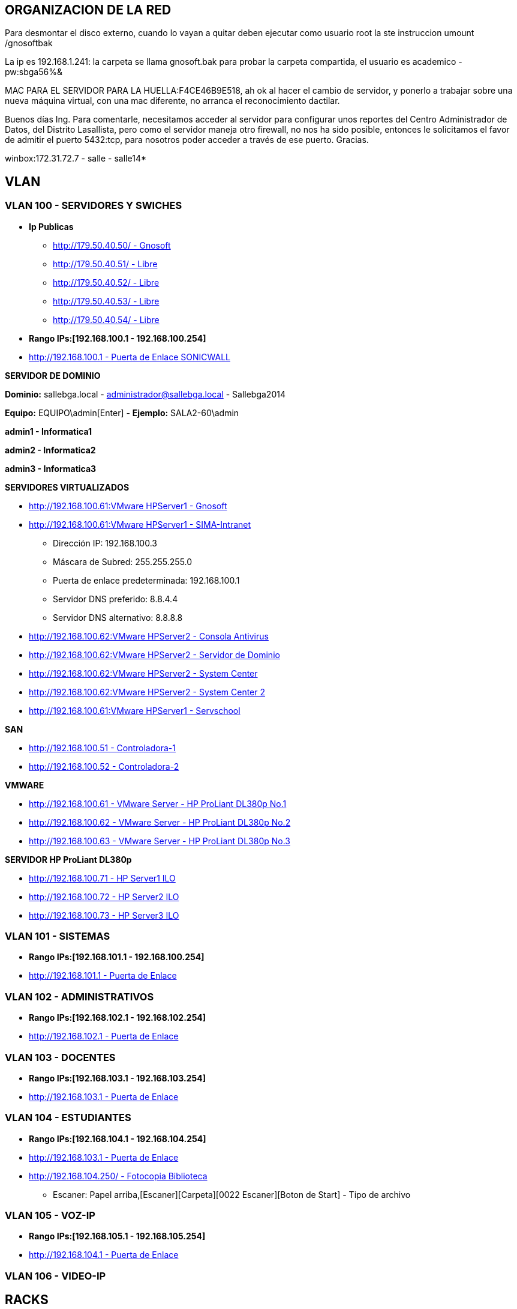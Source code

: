 [[items-racks]]

////
a=&#225; e=&#233; i=&#237; o=&#243; u=&#250;

A=&#193; E=&#201; I=&#205; O=&#211; U=&#218;

n=&#241; N=&#209;
////

== ORGANIZACION DE LA RED

Para desmontar el disco externo, cuando lo vayan a quitar deben ejecutar como usuario root la ste instruccion umount /gnosoftbak

La ip es 192.168.1.241: la carpeta se llama gnosoft.bak para probar la carpeta compartida, el usuario es academico - pw:sbga56%&

MAC PARA EL SERVIDOR PARA LA HUELLA:F4CE46B9E518, ah ok al hacer el cambio de servidor, y ponerlo a trabajar sobre una nueva m&#225;quina virtual,
con una mac diferente, no arranca el reconocimiento dactilar.

Buenos d&#237;as Ing. Para comentarle, necesitamos acceder al servidor para configurar unos reportes del Centro Administrador de Datos, del
Distrito Lasallista, pero como el servidor maneja otro firewall, no nos ha sido posible, entonces le solicitamos el favor de admitir el puerto
5432:tcp, para nosotros poder acceder a trav&#233;s de ese puerto. Gracias.

winbox:172.31.72.7 - salle - salle14*

== VLAN

=== VLAN 100 - SERVIDORES Y SWICHES

* *Ip Publicas*

** http://179.50.40.50/[http://179.50.40.50/ - Gnosoft]

** http://179.50.40.51/[http://179.50.40.51/ - Libre]

** http://179.50.40.52/[http://179.50.40.52/ - Libre]

** http://179.50.40.53/[http://179.50.40.53/ - Libre]

** http://179.50.40.54/[http://179.50.40.54/ - Libre]


* *Rango IPs:[192.168.100.1 - 192.168.100.254]*

* http://192.168.100.1/[http://192.168.100.1 - Puerta de Enlace SONICWALL]


*SERVIDOR DE DOMINIO*

*Dominio:* sallebga.local - administrador@sallebga.local - Sallebga2014

*Equipo:* EQUIPO\admin[Enter]  - *Ejemplo:* SALA2-60\admin

*admin1 - Informatica1*

*admin2 - Informatica2*

*admin3 - Informatica3*


*SERVIDORES VIRTUALIZADOS*

** http://192.168.100.2/[http://192.168.100.61:VMware HPServer1 - Gnosoft]

** http://192.168.100.3/[http://192.168.100.61:VMware HPServer1 - SIMA-Intranet]

*** Direcci&#243;n IP: 192.168.100.3

*** M&#225;scara de Subred: 255.255.255.0

*** Puerta de enlace predeterminada: 192.168.100.1

*** Servidor DNS preferido: 8.8.4.4

*** Servidor DNS alternativo: 8.8.8.8

** http://192.168.100.4/[http://192.168.100.62:VMware HPServer2 - Consola Antivirus]

** http://192.168.100.5/[http://192.168.100.62:VMware HPServer2 - Servidor de Dominio]

** http://192.168.100.6/[http://192.168.100.62:VMware HPServer2 - System Center]

** http://192.168.100.7/[http://192.168.100.62:VMware HPServer2 - System Center 2]


** http://192.168.100.250/[http://192.168.100.61:VMware HPServer1 - Servschool]

*SAN*

** http://192.168.100.51/[http://192.168.100.51 - Controladora-1]

** http://192.168.100.52/[http://192.168.100.52 - Controladora-2]

*VMWARE*

** http://192.168.100.61/[http://192.168.100.61 - VMware Server - HP ProLiant DL380p No.1]

** http://192.168.100.62/[http://192.168.100.62 - VMware Server - HP ProLiant DL380p No.2]

** http://192.168.100.63/[http://192.168.100.63 - VMware Server - HP ProLiant DL380p No.3]

*SERVIDOR HP ProLiant DL380p*

** http://192.168.100.71/[http://192.168.100.71 - HP Server1 ILO]

** http://192.168.100.72/[http://192.168.100.72 - HP Server2 ILO]

** http://192.168.100.73/[http://192.168.100.73 - HP Server3 ILO]


=== VLAN 101 - SISTEMAS

* *Rango IPs:[192.168.101.1 - 192.168.100.254]*

* http://192.168.101.1/[http://192.168.101.1 - Puerta de Enlace]


=== VLAN 102 - ADMINISTRATIVOS

* *Rango IPs:[192.168.102.1 - 192.168.102.254]*

* http://192.168.102.1/[http://192.168.102.1 - Puerta de Enlace]


=== VLAN 103 - DOCENTES

* *Rango IPs:[192.168.103.1 - 192.168.103.254]*

* http://192.168.103.1/[http://192.168.103.1 - Puerta de Enlace]


=== VLAN 104 - ESTUDIANTES

* *Rango IPs:[192.168.104.1 - 192.168.104.254]*

* http://192.168.104.1/[http://192.168.103.1 - Puerta de Enlace]

* http://192.168.104.250/[http://192.168.104.250/ - Fotocopia Biblioteca]

** Escaner: Papel arriba,[Escaner][Carpeta][0022 Escaner][Boton de Start] - Tipo de archivo


=== VLAN 105 - VOZ-IP

* *Rango IPs:[192.168.105.1 - 192.168.105.254]*

* http://192.168.105.1/[http://192.168.104.1 - Puerta de Enlace]

=== VLAN 106 - VIDEO-IP


== RACKS

=== RACK No.1: CENTRO DE DATOS EDIFICIO NUEVO

.http://192.168.100.110/[SWICHE HP A5500-48G]
[options="header"]
|==============================================
|PUERTOS  |UBICACION     |VLAN                |
|R1-SW1-01|MESA No.00    |ESTUDIANTES         |
|R1-SW1-02|MESA No.01    |ESTUDIANTES         |
|R1-SW1-03|MESA No.02    |ESTUDIANTES         |
|R1-SW1-04|MESA No.03    |ESTUDIANTES         |
|R1-SW1-05|MESA No.04    |ESTUDIANTES         |
|R1-SW1-06|MESA No.05    |ESTUDIANTES         |
|R1-SW1-07|MESA No.06    |ESTUDIANTES         |
|R1-SW1-08|MESA No.07    |ESTUDIANTES         |
|R1-SW1-09|MESA No.08    |ESTUDIANTES         |
|R1-SW1-10|MESA No.09    |ESTUDIANTES         |
|R1-SW1-11|MESA No.10    |ESTUDIANTES         |
|R1-SW1-12|FOTOCOPIA     |ESTUDIANTES         |
|R1-SW1-13|BIBLIOTECA    |ESTUDIANTES         |
|R1-SW1-14|AUX-PC        |ESTUDIANTES         |
|R1-SW1-15|AP            |ESTUDIANTES         |
|R1-SW1-16|              |ESTUDIANTES         |
|R1-SW1-17|SALA No.3     |TRUNK               |
|R1-SW1-18|SALA No.2     |TRUNK               |
|R1-SW1-19|R1PP1-22      |SISTEMAS            |
|R1-SW1-20|              |SISTEMAS            |
|R1-SW1-21|              |SISTEMAS            |
|R1-SW1-22|              |SISTEMAS            |
|R1-SW1-23|X0-SONICW-LAN |TRUNK               |
|R1-SW1-24|X1-MICROT-WAN |NO VLAN             |
|R1-SW1-25|X2-SONICW-WAFI|TRUNK               |
|R1-SW1-26|DVR-VIDEO     |VIDEO-IP            |
|R1-SW1-27|DVR-VIDEO     |VIDEO-IP            |
|R1-SW1-28|              |ADMINISTRATIVOS     |VOZ-IP?
|R1-SW1-29|              |ADMINISTRATIVOS     |VOZ-IP?
|R1-SW1-30|HP-SRV1-RED1  |TRUNK               |GNOSOFT,SIMA
|R1-SW1-31|HP-SRV1-RED2  |SERVIDORES          |
|R1-SW1-32|HP-SRV1-ILO   |SERVIDORES          |
|R1-SW1-33|HP-SRV2-RED1  |SERVIDORES          |DIRECTORIO ACTIVO,SYSTEMEN CENTER,ETC
|R1-SW1-34|HP-SRV2-RED2  |SERVIDORES          |
|R1-SW1-35|HP-SRV2-ILO   |SERVIDORES          |
|R1-SW1-36|HP-SRV3-RED1  |SERVIDORES          |RESPALDO,MICROSOFT HYPERWI
|R1-SW1-37|HP-SRV3-RED2  |SERVIDORES          |
|R1-SW1-38|HP-SRV3-ILO   |SERVIDORES          |
|R1-SW1-39|SAN-RED2      |SERVIDORES          |IP[SAN]
|R1-SW1-40|SAN-RED1      |SERVIDORES          |
|R1-SW1-41|              |VOZ-IP              |
|R1-SW1-42|              |VOZ-IP              |
|R1-SW1-43|SISTEMAS      |VOZ-IP              |
|R1-SW1-44|R1PP1-15-AUXPC|VOZ-IP              |
|R1-SW1-45|RESERVADO F.O |                    |
|R1-SW1-46|RESERVADO F.O |                    |
|R1-SW1-47|RESERVADO F.O |                    |
|R1-SW1-48|RESERVADO F.O |                    |
|R1-SW1-49|F.O-          |                    |ADM?
|R1-SW1-50|F.O-          |                    |PREESCOLAR
|R1-SW1-51|F.O-          |                    |GE
|R1-SW1-52|F.O-          |                    |SEGUNDA COORDINACION
|==============================================

.PATCH PANEL No.1 SIEMON
[options="header"]
|==============================
|MARQUILLA     |UBICACION     |
|R1PP1-01-SW-XX|MESA No.00    |FALTAN 17 PATCH CORD
|R1PP1-02-SW-XX|MESA No.01    |
|R1PP1-03-SW-XX|MESA No.02    |
|R1PP1-04-SW-XX|MESA No.03    |
|R1PP1-05-SW-XX|MESA No.04    |
|R1PP1-06-SW-XX|MESA No.05    |
|R1PP1-07-SW-XX|MESA No.06    |
|R1PP1-08-SW-XX|MESA No.07    |
|R1PP1-09-SW-XX|MESA No.08    |
|R1PP1-10-SW-XX|MESA No.09    |
|R1PP1-11-SW-XX|MESA No.10    |
|R1PP1-12-SW-XX|FOTOCOPIA     |
|R1PP1-13-SW-XX|BIBLIOTECA    |
|R1PP1-14-SW-XX|AUX-PC        |
|R1PP1-15-SW-XX|VOZ-IP        |
|R1PP1-16-SW-XX|              |
|R1PP1-17-SW-XX|              |
|R1PP1-18-SW-XX|              |
|R1PP1-19-SW-XX|              |
|R1PP1-20-SW-XX|              |
|R1PP1-21-SW-XX|SISTEMAS-1    |
|R1PP1-22-SW-XX|SISTEMAS-2    |
|R1PP1-23-SW-47|R2PP2-24-SW-48|SALA No.2
|R1PP1-24-SW-48|R3PP2-24-SW-48|SALA No.3
|==============================


.PATCH PANEL No.2 SIEMON
[options="header"]
|============================
|MARQUILLA     |UBICACION   |
|R1PP2-01-SW-XX|            |
|R1PP2-02-SW-XX|            |
|R1PP2-03-SW-XX|            |
|R1PP2-04-SW-XX|            |
|R1PP2-05-SW-XX|            |
|R1PP2-06-SW-XX|            |
|R1PP2-07-SW-XX|            |
|R1PP2-08-SW-XX|            |
|R1PP2-09-SW-XX|            |
|R1PP2-10-SW-XX|            |
|R1PP2-11-SW-XX|            |
|R1PP2-12-SW-XX|            |
|R1PP2-13-SW-XX|            |
|R1PP2-14-SW-XX|            |
|R1PP2-15-SW-XX|            |
|R1PP2-16-SW-XX|            |
|R1PP2-17-SW-XX|            |
|R1PP2-18-SW-XX|            |
|R1PP2-19-SW-XX|            |
|R1PP2-20-SW-XX|            |
|R1PP2-21-SW-XX|            |
|R1PP2-22-SW-XX|            |
|R1PP2-23-SW-XX|            |
|R1PP2-24-SW-XX|            |
|============================

.PATCH PANEL No.3 LEVITON
[options="header"]
|============================
|MARQUILLA     |UBICACION   |
|R1PP3-01-SW-XX|            |
|R1PP3-02-SW-XX|            |
|R1PP3-03-SW-XX|            |
|R1PP3-04-SW-XX|            |
|R1PP3-05-SW-XX|            |
|R1PP3-06-SW-XX|            |
|R1PP3-07-SW-XX|            |
|R1PP3-08-SW-XX|            |
|R1PP3-09-SW-XX|            |
|R1PP3-10-SW-XX|            |
|R1PP3-11-SW-XX|            |
|R1PP3-12-SW-XX|            |
|R1PP3-13-SW-XX|            |
|R1PP3-14-SW-XX|            |
|R1PP3-15-SW-XX|            |
|R1PP3-16-SW-XX|            |
|R1PP3-17-SW-XX|            |
|R1PP3-18-SW-XX|            |
|R1PP3-19-SW-XX|            |
|R1PP3-20-SW-XX|            |
|R1PP3-21-SW-XX|            |
|R1PP3-22-SW-XX|            |
|R1PP3-23-SW-XX|            |
|R1PP3-24-SW-XX|            |
|============================

=== RACK No.2: SALA INFORMATICA No.2

.http://192.168.100.107/[SWICHE HP 2530-48G]
[options="header"]
|==============================================
|PUERTOS  |UBICACION     |VLAN                |
|R2-SW1-01|MESA No.35    |ESTUDIANTES         |DATOS
|R2-SW1-02|MESA No.36    |ESTUDIANTES         |
|R2-SW1-03|MESA No.37    |ESTUDIANTES         |
|R2-SW1-04|MESA No.38    |ESTUDIANTES         |
|R2-SW1-05|MESA No.39    |ESTUDIANTES         |
|R2-SW1-06|MESA No.40    |ESTUDIANTES         |
|R2-SW1-07|MESA No.41    |ESTUDIANTES         |
|R2-SW1-08|MESA No.42    |ESTUDIANTES         |
|R2-SW1-09|MESA No.43    |ESTUDIANTES         |
|R2-SW1-10|MESA No.44    |ESTUDIANTES         |
|R2-SW1-11|MESA No.45    |ESTUDIANTES         |
|R2-SW1-12|MESA No.46    |ESTUDIANTES         |
|R2-SW1-13|MESA No.47    |ESTUDIANTES         |
|R2-SW1-14|MESA No.48    |ESTUDIANTES         |
|R2-SW1-15|MESA No.49    |ESTUDIANTES         |
|R2-SW1-16|MESA No.50    |ESTUDIANTES         |
|R2-SW1-17|MESA No.51    |ESTUDIANTES         |
|R2-SW1-18|MESA No.52    |ESTUDIANTES         |
|R2-SW1-19|MESA No.53    |ESTUDIANTES         |
|R2-SW1-20|MESA No.54    |ESTUDIANTES         |
|R2-SW1-21|MESA No.55    |ESTUDIANTES         |
|R2-SW1-22|MESA No.56    |ESTUDIANTES         |
|R2-SW1-23|MESA No.57    |ESTUDIANTES         |
|R2-SW1-24|MESA No.58    |ESTUDIANTES         |
|R2-SW1-25|MESA No.59    |ESTUDIANTES         |
|R2-SW1-26|MESA No.60    |ESTUDIANTES         |
|R2-SW1-27|MESA No.61    |ESTUDIANTES         |
|R2-SW1-28|MESA No.62    |ESTUDIANTES         |
|R2-SW1-29|MESA No.63    |ESTUDIANTES         |
|R2-SW1-30|MESA No.64    |ESTUDIANTES         |
|R2-SW1-31|MESA No.65    |ESTUDIANTES         |
|R2-SW1-32|    LIBRE     |ESTUDIANTES         |
|R2-SW1-33|    LIBRE     |ESTUDIANTES         |
|R2-SW1-34|    LIBRE     |ESTUDIANTES         |
|R2-SW1-35|    LIBRE     |ESTUDIANTES         |
|R2-SW1-36|    LIBRE     |ESTUDIANTES         |
|R2-SW1-37|    LIBRE     |ESTUDIANTES         |
|R2-SW1-38|    LIBRE     |ADMINISTRATIVOS     |
|R2-SW1-39|    LIBRE     |ADMINISTRATIVOS     |
|R2-SW1-40|    LIBRE     |ADMINISTRATIVOS     |
|R2-SW1-41|    LIBRE     |ADMINISTRATIVOS     |
|R2-SW1-42|    LIBRE     |ADMINISTRATIVOS     |
|R2-SW1-43|    LIBRE     |ADMINISTRATIVOS     |
|R2-SW1-44|    CAMARA    |VIDEO-IP            |
|R2-SW1-45|    LIBRE     |SISTEMAS            |
|R2-SW1-46|    LIBRE     |SISTEMAS            |
|R2-SW1-47|MESA No.35    |VOZ-IP              |
|R2-SW1-48|R2PP2-24-SW-XX|TRUNK               |CENTRO DE DATOS
|R2-SW1-49|F.O-LIBRE     |TRUNK               |
|R2-SW1-50|F.O-LIBRE     |TRUNK               |
|R2-SW1-51|F.O-LIBRE     |TRUNK               |
|R2-SW1-52|F.O-LIBRE     |TRUNK               |
|==============================================

.PATCH PANEL No.1 SIEMON
[options="header"]
|============================
|MARQUILLA     |UBICACION   |
|R2PP1-01-SW-01|PROF No.01  |PROF-DATOS
|R2PP1-02-SW-02|MESA No.36  |
|R2PP1-03-SW-03|MESA No.37  |
|R2PP1-04-SW-04|MESA No.38  |
|R2PP1-05-SW-05|MESA No.39  |
|R2PP1-06-SW-06|MESA No.40  |
|R2PP1-07-SW-07|MESA No.41  |
|R2PP1-08-SW-08|MESA No.42  |
|R2PP1-09-SW-09|MESA No.43  |
|R2PP1-10-SW-10|MESA No.44  |
|R2PP1-11-SW-11|MESA No.45  |
|R2PP1-12-SW-12|MESA No.46  |
|R2PP1-13-SW-13|MESA No.47  |
|R2PP1-14-SW-14|MESA No.48  |
|R2PP1-15-SW-15|MESA No.49  |
|R2PP1-16-SW-16|MESA No.50  |
|R2PP1-17-SW-17|MESA No.51  |
|R2PP1-18-SW-18|MESA No.52  |
|R2PP1-19-SW-19|MESA No.53  |
|R2PP1-20-SW-20|MESA No.54  |
|R2PP1-21-SW-21|MESA No.55  |
|R2PP1-22-SW-22|MESA No.56  |
|R2PP1-23-SW-23|MESA No.57  |
|R2PP1-24-SW-24|MESA No.58  |
|============================

.PATCH PANEL No.2 SIEMON
[options="header"]
|==============================
|MARQUILLA     |UBICACION     |
|R2PP2-01-SW-25|MESA No.59    |
|R2PP2-02-SW-26|MESA No.60    |
|R2PP2-03-SW-27|MESA No.61    |
|R2PP2-04-SW-28|MESA No.62    |
|R2PP2-05-SW-29|MESA No.63    |
|R2PP2-06-SW-30|MESA No.64    |
|R2PP2-07-SW-31|MESA No.65    |
|R2PP2-08-SW-XX|    VACIO     |
|R2PP2-09-SW-XX|    VACIO     |
|R2PP2-10-SW-XX|    VACIO     |
|R2PP2-11-SW-XX|    VACIO     |
|R2PP2-12-SW-XX|    VACIO     |
|R2PP2-13-SW-XX|    VACIO     |
|R2PP2-14-SW-XX|    VACIO     |
|R2PP2-15-SW-XX|    VACIO     |
|R2PP2-16-SW-XX|    VACIO     |
|R2PP2-17-SW-XX|    VACIO     |
|R2PP2-18-SW-XX|    VACIO     |
|R2PP2-19-SW-XX|    VACIO     |
|R2PP2-20-SW-XX|    VACIO     |
|R2PP2-21-SW-XX|    VACIO     |
|R2PP2-22-SW-XX|    VACIO     |
|R2PP2-23-SW-47|MESA No.35    |PROF-VOZ
|R2PP2-24-SW-48|R2PP2-24-SW-XX|CENTRO DE DATOS
|==============================

=== RACK No.3: SALA INFORMATICA No.3

.http://192.168.100.105/[SWICHE HP 2530-48G]
[options="header"]
|==============================================
|PUERTOS  |UBICACION     |VLAN                |
|R3-SW1-01|MESA No.66    |ESTUDIANTES         |PROF-DATOS
|R3-SW1-02|MESA No.66    |ESTUDIANTES         |PROF-VOZ
|R3-SW1-03|MESA No.67    |ESTUDIANTES         |
|R3-SW1-04|MESA No.68    |ESTUDIANTES         |
|R3-SW1-05|MESA No.69    |ESTUDIANTES         |
|R3-SW1-06|MESA No.70    |ESTUDIANTES         |
|R3-SW1-07|MESA No.71    |ESTUDIANTES         |
|R3-SW1-08|MESA No.72    |ESTUDIANTES         |
|R3-SW1-09|MESA No.73    |ESTUDIANTES         |
|R3-SW1-10|MESA No.74    |ESTUDIANTES         |
|R3-SW1-11|MESA No.75    |ESTUDIANTES         |
|R3-SW1-12|MESA No.86    |ESTUDIANTES         |
|R3-SW1-13|MESA No.76    |ESTUDIANTES         |
|R3-SW1-14|MESA No.77    |ESTUDIANTES         |
|R3-SW1-15|MESA No.78    |ESTUDIANTES         |
|R3-SW1-16|MESA No.79    |ESTUDIANTES         |
|R3-SW1-17|MESA No.80    |ESTUDIANTES         |
|R3-SW1-18|MESA No.81    |ESTUDIANTES         |
|R3-SW1-19|MESA No.82    |ESTUDIANTES         |
|R3-SW1-20|MESA No.83    |ESTUDIANTES         |
|R3-SW1-21|MESA No.88    |ESTUDIANTES         |
|R3-SW1-22|MESA No.85    |ESTUDIANTES         |
|R3-SW1-23|MESA No.84    |ESTUDIANTES         |
|R3-SW1-24|MESA No.90    |ESTUDIANTES         |
|R3-SW1-25|MESA No.87    |ESTUDIANTES         |
|R3-SW1-26|MESA No.89    |ESTUDIANTES         |
|R3-SW1-27|MESA No.91    |ESTUDIANTES         |
|R3-SW1-28|MESA No.92    |ESTUDIANTES         |
|R3-SW1-29|MESA No.93    |ESTUDIANTES         |
|R3-SW1-30|MESA No.94    |ESTUDIANTES         |
|R3-SW1-31|MESA No.95    |ESTUDIANTES         |
|R3-SW1-32|MESA No.96    |ESTUDIANTES         |
|R3-SW1-33|    LIBRE     |ESTUDIANTES         |
|R3-SW1-34|    LIBRE     |ESTUDIANTES         |
|R3-SW1-35|    LIBRE     |ESTUDIANTES         |
|R3-SW1-36|    LIBRE     |ESTUDIANTES         |
|R3-SW1-37|    LIBRE     |ESTUDIANTES         |
|R3-SW1-38|    LIBRE     |ESTUDIANTES         |
|R3-SW1-39|    LIBRE     |ESTUDIANTES         |
|R3-SW1-40|    LIBRE     |ADMINISTRATIVOS     |
|R3-SW1-41|    LIBRE     |ADMINISTRATIVOS     |
|R3-SW1-42|    LIBRE     |ADMINISTRATIVOS     |
|R3-SW1-43|    LIBRE     |ADMINISTRATIVOS     |
|R3-SW1-44|    LIBRE     |ADMINISTRATIVOS     |
|R3-SW1-45|    LIBRE     |SISTEMAS            |
|R3-SW1-46|    LIBRE     |SISTEMAS            |
|R3-SW1-47|    LIBRE     |VOZ-IP              |
|R3-SW1-48|R1PP1-24-SW-XX|TRUNK               |CENTRO DE DATOS
|R3-SW1-49|F.O-  LIBRE   |TRUNK               |
|R3-SW1-50|F.O-  LIBRE   |TRUNK               |
|R3-SW1-51|F.O-  LIBRE   |TRUNK               |
|R3-SW1-52|F.O-  LIBRE   |TRUNK               |
|==============================================

.PATCH PANEL No.1 SIEMON
[options="header"]
|============================
|MARQUILLA     |UBICACION   |
|R3PP1-01-SW-01|MESA No.66  |PROF-DATOS
|R3PP1-02-SW-02|MESA No.66  |PROF-VOZ
|R3PP1-03-SW-03|MESA No.67  |
|R3PP1-04-SW-04|MESA No.68  |
|R3PP1-05-SW-05|MESA No.69  |
|R3PP1-06-SW-06|MESA No.70  |
|R3PP1-07-SW-07|MESA No.71  |
|R3PP1-08-SW-08|MESA No.72  |
|R3PP1-09-SW-09|MESA No.73  |
|R3PP1-10-SW-10|MESA No.74  |
|R3PP1-11-SW-11|MESA No.75  |
|R3PP1-12-SW-12|MESA No.86  |
|R3PP1-13-SW-13|MESA No.76  |
|R3PP1-14-SW-14|MESA No.77  |
|R3PP1-15-SW-15|MESA No.78  |
|R3PP1-16-SW-16|MESA No.79  |
|R3PP1-17-SW-17|MESA No.80  |
|R3PP1-18-SW-18|MESA No.81  |
|R3PP1-19-SW-19|MESA No.82  |
|R3PP1-20-SW-20|MESA No.83  |
|R3PP1-21-SW-21|MESA No.88  |
|R3PP1-22-SW-22|MESA No.85  |
|R3PP1-23-SW-23|MESA No.84  |
|R3PP1-24-SW-24|MESA No.90  |
|============================

.PATCH PANEL No.2 SIEMON
[options="header"]
|==============================
|MARQUILLA     |UBICACION     |
|R3PP2-01-SW-25|MESA No.87    |
|R3PP2-02-SW-26|MESA No.89    |
|R3PP2-03-SW-27|MESA No.91    |
|R3PP2-04-SW-28|MESA No.92    |
|R3PP2-05-SW-29|MESA No.93    |
|R3PP2-06-SW-30|MESA No.94    |
|R3PP2-07-SW-31|MESA No.95    |
|R3PP2-08-SW-32|MESA No.96    |
|R3PP2-09-SW-XX|    VACIO     |
|R3PP2-10-SW-XX|    VACIO     |
|R3PP2-11-SW-XX|    VACIO     |
|R3PP2-12-SW-XX|    VACIO     |
|R3PP2-13-SW-XX|    VACIO     |
|R3PP2-14-SW-XX|    VACIO     |
|R3PP2-15-SW-XX|    VACIO     |
|R3PP2-16-SW-XX|    VACIO     |
|R3PP2-17-SW-XX|    VACIO     |
|R3PP2-18-SW-XX|    VACIO     |
|R3PP2-19-SW-XX|    VACIO     |
|R3PP2-20-SW-XX|    VACIO     |
|R3PP2-21-SW-XX|    VACIO     |
|R3PP2-22-SW-XX|    VACIO     |
|R3PP2-23-SW-XX|    VACIO     |
|R3PP2-24-SW-48|R1PP1-24-SW-XX|CENTRO DE DATOS
|==============================

=== RACK No.4: OFICINA SEGUNDA COORDINACION

.SWICHE HP 2530-24G
[options="header"]
|==============================================
|PUERTOS  |UBICACION     |VLAN                |
|R1-SW1-01|DATOS         |DOCENTES            |
|R1-SW1-02|DATOS         |DOCENTES            |
|R1-SW1-03|DATOS         |DOCENTES            |
|R1-SW1-04|DATOS         |DOCENTES            |
|R1-SW1-05|              |DOCENTES            |
|R1-SW1-06|              |DOCENTES            |
|R1-SW1-07|              |ESTUDIANTES         |
|R1-SW1-08|              |ESTUDIANTES         |
|R1-SW1-09|              |ESTUDIANTES         |
|R1-SW1-10|              |ESTUDIANTES         |
|R1-SW1-11|              |ESTUDIANTES         |
|R1-SW1-12|              |ESTUDIANTES         |
|R1-SW1-13|              |ESTUDIANTES         |
|R1-SW1-14|              |ESTUDIANTES         |
|R1-SW1-15|              |ESTUDIANTES         |
|R1-SW1-16|              |ESTUDIANTES         |
|R1-SW1-17|              |ESTUDIANTES         |
|R1-SW1-18|              |ESTUDIANTES         |
|R1-SW1-19|              |SISTEMAS            |
|R1-SW1-20|              |SISTEMAS            |
|R1-SW1-21|              |VOZ-IP              |
|R1-SW1-22|              |VOZ-IP              |
|R1-SW1-23|              |VOZ-IP              |
|R1-SW1-24|              |VOZ-IP              |
|R1-SW1-25|F.O-          |TRUNK               |
|R1-SW1-26|F.O-          |TRUNK               |
|R1-SW1-27|F.O-          |TRUNK               |
|R1-SW1-28|F.O-          |TRUNK               |
|==============================================

.PATCH PANEL No.1 SIEMON
[options="header"]
|============================
|MARQUILLA     |UBICACION   |
|R4PP1-01-SW-XX|DATOS       |
|R4PP1-02-SW-XX|DATOS       |
|R4PP1-03-SW-XX|DATOS       |
|R4PP1-04-SW-XX|DATOS       |
|R4PP1-05-SW-XX|            |
|R4PP1-06-SW-XX|            |
|R4PP1-07-SW-XX|            |
|R4PP1-08-SW-XX|            |
|R4PP1-09-SW-XX|            |
|R4PP1-10-SW-XX|            |
|R4PP1-11-SW-XX|            |
|R4PP1-12-SW-XX|            |
|R4PP1-13-SW-XX|            |
|R4PP1-14-SW-XX|            |
|R4PP1-15-SW-XX|            |
|R4PP1-16-SW-XX|            |
|R4PP1-17-SW-XX|            |
|R4PP1-18-SW-XX|            |
|R4PP1-19-SW-XX|            |
|R4PP1-20-SW-XX|            |
|R4PP1-21-SW-XX|VOZ-IP      |
|R4PP1-22-SW-XX|VOZ-IP      |
|R4PP1-23-SW-XX|VOZ-IP      |
|R4PP1-24-SW-XX|VOZ-IP      |
|============================

=== RACK No.5: OFICINA GESTION EDUCATIVA

.SWICHE HP 2530-24G
[options="header"]
|==============================================
|PUERTOS  |UBICACION     |VLAN                |
|R1-SW1-01|DATOS         |DOCENTES            |
|R1-SW1-02|DATOS         |DOCENTES            |
|R1-SW1-03|DATOS         |DOCENTES            |
|R1-SW1-04|DATOS         |DOCENTES            |
|R1-SW1-05|PSICOLOGIA    |DOCENTES            |
|R1-SW1-06|AP-COORDINA2  |ESTUDIANTES         |
|R1-SW1-07|AP-GE         |ESTUDIANTES         |
|R1-SW1-08|              |ESTUDIANTES         |
|R1-SW1-09|              |ESTUDIANTES         |
|R1-SW1-10|              |ESTUDIANTES         |
|R1-SW1-11|              |ESTUDIENTES         |
|R1-SW1-12|              |ESTUDIENTES         |
|R1-SW1-13|              |ESTUDIENTES         |
|R1-SW1-14|              |ESTUDIENTES         |
|R1-SW1-15|PORTERIA      |VIDEO-IP            |
|R1-SW1-16|CANCHA        |VIDEO-IP            |
|R1-SW1-17|              |SISTEMAS            |
|R1-SW1-18|              |SISTEMAS            |
|R1-SW1-19|PSICOLOGIA    |VOZ-IP              |
|R1-SW1-20|VOZ-IP        |VOZ-IP              |
|R1-SW1-21|VOZ-IP        |VOZ-IP              |
|R1-SW1-22|VOZ-IP        |VOZ-IP              |
|R1-SW1-23|VOZ-IP        |VOZ-IP              |
|R1-SW1-24|RACK PADRES   |TRUNK               |
|R1-SW1-25|F.O-          |TRUNK               |
|R1-SW1-26|F.O-          |TRUNK               |
|R1-SW1-27|F.O-          |TRUNK               |
|R1-SW1-28|F.O-          |TRUNK               |
|==============================================


.PATCH PANEL No.1 SIEMON
[options="header"]
|============================
|MARQUILLA     |UBICACION   |
|R5PP1-01-SW-XX|DATOS       |
|R5PP1-02-SW-XX|DATOS       |
|R5PP1-03-SW-XX|DATOS       |
|R5PP1-04-SW-XX|DATOS       |
|R5PP1-05-SW-XX|DATOS       |
|R5PP1-06-SW-XX|AP-COORDINA2|
|R5PP1-07-SW-XX|AP-GE       |
|R5PP1-08-SW-XX|PSICOLOGIA  |FALTA JACK NEGRO PACT CORD
|R5PP1-09-SW-XX|            |
|R5PP1-10-SW-XX|            |
|R5PP1-11-SW-XX|            |
|R5PP1-12-SW-XX|            |
|R5PP1-13-SW-XX|            |
|R5PP1-14-SW-XX|            |
|R5PP1-15-SW-XX|            |
|R5PP1-16-SW-XX|            |
|R5PP1-17-SW-XX|            |
|R5PP1-18-SW-XX|            |
|R5PP1-19-SW-XX|            |
|R5PP1-20-SW-XX|            |
|R5PP1-21-SW-XX|VOZ-IP      |
|R5PP1-22-SW-XX|VOZ-IP      |
|R5PP1-23-SW-XX|VOZ-IP      |
|R5PP1-24-SW-XX|VOZ-IP      |FALTAN 3 PATC CORD
|============================

=== RACK No.6 PREESCOLAR

.http://192.168.100.101/[SWICHE HP 2530-24G]
[options="header"]
|==============================================
|PUERTOS  |UBICACION     |VLAN                |
|R1-SW1-01|DATOS         |DOCENTES            |
|R1-SW1-02|DATOS         |DOCENTES            |
|R1-SW1-03|DATOS         |DOCENTES            |
|R1-SW1-04|DATOS         |DOCENTES            |
|R1-SW1-05|DATOS         |DOCENTES            |
|R1-SW1-06|DATOS         |DOCENTES            |
|R1-SW1-07|              |DOCENTES            |
|R1-SW1-08|              |DOCENTES            |
|R1-SW1-09|              |DOCENTES            |
|R1-SW1-10|              |DOCENTES            |
|R1-SW1-11|              |DOCENTES            |
|R1-SW1-12|              |DOCENTES            |
|R1-SW1-13|              |DOCENTES            |
|R1-SW1-14|              |DOCENTES            |
|R1-SW1-15|              |DOCENTES            |
|R1-SW1-16|              |DOCENTES            |
|R1-SW1-17|              |DOCENTES            |
|R1-SW1-18|              |DOCENTES            |
|R1-SW1-19|              |DOCENTES            |
|R1-SW1-20|CAMARA        |VIDEO-IP            |
|R1-SW1-21|              |SISTEMAS            |
|R1-SW1-22|              |SISTEMAS            |
|R1-SW1-23|              |VOZ-IP              |
|R1-SW1-24|              |VOZ-IP              |
|R1-SW1-25|F.O-          |TRUNK               |
|R1-SW1-26|F.O-          |TRUNK               |
|R1-SW1-27|F.O-          |TRUNK               |
|R1-SW1-28|F.O-          |TRUNK               |
|==============================================



.PATCH PANEL No.1 SIEMON
[options="header"]
|============================
|MARQUILLA     |UBICACION   |
|R6PP1-01-SW-XX|DATOS       |
|R6PP1-02-SW-XX|DATOS       |
|R6PP1-03-SW-XX|DATOS       |
|R6PP1-04-SW-XX|DATOS       |
|R6PP1-05-SW-XX|DATOS       |
|R6PP1-06-SW-XX|DATOS       |
|R6PP1-07-SW-XX|            |
|R6PP1-08-SW-XX|            |
|R6PP1-09-SW-XX|            |
|R6PP1-10-SW-XX|            |
|R6PP1-11-SW-XX|            |
|R6PP1-12-SW-XX|            |
|R6PP1-13-SW-XX|            |
|R6PP1-14-SW-XX|            |
|R6PP1-15-SW-XX|            |
|R6PP1-16-SW-XX|            |
|R6PP1-17-SW-XX|            |
|R6PP1-18-SW-XX|            |
|R6PP1-19-SW-XX|            |
|R6PP1-20-SW-XX|CAMARA      |
|R6PP1-21-SW-XX|            |
|R6PP1-22-SW-XX|            |
|R6PP1-23-SW-XX|VOZ         |FALTA PACT CORD
|R6PP1-24-SW-XX|VOZ         |
|============================

=== RACK No.7 LUDOTECA

.http://192.168.100.106/[SWICHE HP 2530-24G]
[options="header"]
|==============================================
|PUERTOS  |UBICACION     |VLAN                |
|R1-SW1-01|TV            |DOCENTES            |
|R1-SW1-02|              |DOCENTES            |
|R1-SW1-03|              |DOCENTES            |
|R1-SW1-04|              |DOCENTES            |
|R1-SW1-05|              |DOCENTES            |
|R1-SW1-06|              |DOCENTES            |
|R1-SW1-07|              |DOCENTES            |
|R1-SW1-08|              |DOCENTES            |
|R1-SW1-09|              |DOCENTES            |
|R1-SW1-10|              |DOCENTES            |
|R1-SW1-11|              |DOCENTES            |
|R1-SW1-12|              |DOCENTES            |
|R1-SW1-13|              |DOCENTES            |
|R1-SW1-14|              |DOCENTES            |
|R1-SW1-15|              |DOCENTES            |
|R1-SW1-16|              |DOCENTES            |
|R1-SW1-17|              |DOCENTES            |
|R1-SW1-18|              |SISTEMAS            |
|R1-SW1-19|              |SISTEMAS            |
|R1-SW1-20|              |DOCENTES            |
|R1-SW1-21|              |DOCENTES            |
|R1-SW1-22|              |DOCENTES            |
|R1-SW1-23|CAMARA        |VIDEO-IP            |
|R1-SW1-24|VOZ-IP        |VOZ-IP              |
|R1-SW1-25|F.O-          |TRUNK               |
|R1-SW1-26|F.O-          |TRUNK               |
|R1-SW1-27|F.O-          |TRUNK               |
|R1-SW1-28|F.O-          |TRUNK               |
|==============================================

.PATCH PANEL No.1 SIEMON
[options="header"]
|============================
|MARQUILLA     |UBICACION   |
|R7PP1-01-SW-XX|DATOS       |
|R7PP1-02-SW-XX|            |
|R7PP1-03-SW-XX|            |
|R7PP1-04-SW-XX|            |
|R7PP1-05-SW-XX|            |
|R7PP1-06-SW-XX|            |
|R7PP1-07-SW-XX|            |
|R7PP1-08-SW-XX|            |
|R7PP1-09-SW-XX|            |
|R7PP1-10-SW-XX|            |
|R7PP1-11-SW-XX|            |
|R7PP1-12-SW-XX|            |
|R7PP1-13-SW-XX|            |
|R7PP1-14-SW-XX|            |
|R7PP1-15-SW-XX|            |
|R7PP1-16-SW-XX|            |
|R7PP1-17-SW-XX|            |
|R7PP1-18-SW-XX|            |
|R7PP1-19-SW-XX|            |
|R7PP1-20-SW-XX|            |
|R7PP1-21-SW-XX|            |
|R7PP1-22-SW-XX|            |
|R7PP1-23-SW-XX|CAMARA      |
|R7PP1-24-SW-XX|VOZ-IP      |
|============================

=== RACK No.8 AUDIOVISUALES

.http://192.168.100.109/[SWICHE HP 2530-24G]
[options="header"]
|==============================================
|PUERTOS  |UBICACION     |VLAN                |
|R1-SW1-01|DLINK-AP      |DOCENTES            |
|R1-SW1-02|PP1-02-PC     |DOCENTES            |
|R1-SW1-03|PP1-03        |VOZ-IP              |
|R1-SW1-04|              |DOCENTES            |
|R1-SW1-05|              |DOCENTES            |
|R1-SW1-06|              |DOCENTES            |
|R1-SW1-07|              |DOCENTES            |
|R1-SW1-08|              |DOCENTES            |
|R1-SW1-09|SEGUNDO-PISO  |VIDEO-IP            |
|R1-SW1-10|              |VIDEO-IP            |
|R1-SW1-11|              |SISTEMAS            |
|R1-SW1-12|              |SISTEMAS            |
|R1-SW1-13|              |SISTEMAS            |
|R1-SW1-14|              |SISTEMAS            |
|R1-SW1-15|X2-SONICW     |RED LOCAL SONICW    |http://192.168.1.1/[SONICW]
|R1-SW1-16|X0-SONICW-LAN |TRUNK               |
|R1-SW1-17|X1-SONICW-WAN |VLAN 99             |
|R1-SW1-18|MICROTIC-WWW  |VLAN 99             |LIBRE?
|R1-SW1-19|R8PP1-19-GI   |TRUNK               |
|R1-SW1-20|R8PP1-20-GI   |TRUNK               |
|R1-SW1-21|R8PP1-21-DPTOS|TRUNK               |
|R1-SW1-22|R8PP1-22-BTO  |TRUNK               |
|R1-SW1-23|R8PP1-23-AP   |ESTUDIANTES         |
|R1-SW1-24|R8PP1-24-AP   |ESTUDIANTES         |
|R1-SW1-25|F.O-          |TRUNK               |
|R1-SW1-26|F.O-          |TRUNK               |
|R1-SW1-27|F.O-          |TRUNK               |
|R1-SW1-28|F.O-          |TRUNK               |
|==============================================

.PATCH PANEL No.1 SIEMON
[options="header"]
|================================
|MARQUILLA|UBICACION            |
|R8PP1-01-SW-01|DLINK           |
|R8PP1-02-SW-02|EQ-AUDIOVISUALES|
|R8PP1-03-SW-03|EQ-AUDIOVISUALES|FALTA UN PATCH CORD
|R8PP1-04-SW-04|                |
|R8PP1-05-SW-05|                |
|R8PP1-06-SW-06|                |
|R8PP1-07-SW-07|                |
|R8PP1-08-SW-08|                |
|R8PP1-09-SW-09|CAMARA PISO2    |
|R8PP1-10-SW-10|                |
|R8PP1-11-SW-11|                |
|R8PP1-12-SW-12|                |
|R8PP1-13-SW-13|                |
|R8PP1-14-SW-14|                |
|R8PP1-15-SW-15|                |
|R8PP1-16-SW-16|                |
|R8PP1-17-SW-17|                |
|R8PP1-18-SW-18|                |MICROTIC
|R8PP1-19-SW-19|R9PP1-23-SW-XX  |GI
|R8PP1-20-SW-20|R9PP1-24-SW-XX  |GI
|R8PP1-21-SW-21|R10PP1-01-SW-XX |DPTOS
|R8PP1-22-SW-22|R11PP2-24-SW-XX |BTO
|R8PP1-23-SW-23|ACCESS POINT    |
|R8PP1-24-SW-24|ACCESS POINT    |
|================================

=== RACK No.9 GI

.SWICHE HP 2530-24G
[options="header"]
|==============================================
|PUERTOS  |UBICACION     |VLAN                |
|R9-SW1-01|              |SISTEMAS            |
|R9-SW1-02|              |SISTEMAS            |
|R9-SW1-03|              |SISTEMAS            |
|R9-SW1-04|              |SISTEMAS            |
|R9-SW1-05|              |SISTEMAS            |
|R9-SW1-06|              |SISTEMAS            |
|R9-SW1-07|              |ADMINISTRATIVOS     |
|R9-SW1-08|              |ADMINISTRATIVOS     |
|R9-SW1-09|              |DOCENTES            |
|R9-SW1-10|              |DOCENTES            |
|R9-SW1-11|              |DOCENTES            |
|R9-SW1-12|              |DOCENTES            |
|R9-SW1-13|              |DOCENTES            |
|R9-SW1-14|              |DOCENTES            |
|R9-SW1-15|              |DOCENTES            |
|R9-SW1-16|              |DOCENTES            |
|R9-SW1-17|              |DOCENTES            |
|R9-SW1-18|              |DOCENTES            |
|R9-SW1-19|              |ESTUDIANTES         |
|R9-SW1-20|              |ESTUDIANTES         |
|R9-SW1-21|              |VOZ-IP              |
|R9-SW1-22|              |VOZ-IP              |
|R9-SW1-23|AUDIOVISUALES |TRUNK               |
|R9-SW1-24|AUDIOVISUALES |TRUNK               |
|R9-SW1-25|F.O-          |TRUNK               |
|R9-SW1-26|F.O-          |TRUNK               |
|R9-SW1-27|F.O-          |TRUNK               |
|R9-SW1-28|F.O-          |TRUNK               |
|==============================================

.PATCH PANEL No.1 SIEMON
[options="header"]
|==============================
|MARQUILLA     |UBICACION     |
|R9PP1-01-SW-XX|DATOS         | FALTAN 5 PACT CORD
|R9PP1-02-SW-XX|VOZ           |
|R9PP1-03-SW-XX|DATOS         |
|R9PP1-04-SW-XX|DATOS         |
|R9PP1-05-SW-XX|              |
|R9PP1-06-SW-XX|              |
|R9PP1-07-SW-XX|              |
|R9PP1-08-SW-XX|              |
|R9PP1-09-SW-XX|              |
|R9PP1-10-SW-XX|              |
|R9PP1-11-SW-XX|              |
|R9PP1-12-SW-XX|              |
|R9PP1-13-SW-XX|              |
|R9PP1-14-SW-XX|              |
|R9PP1-15-SW-XX|              |
|R9PP1-16-SW-XX|              |
|R9PP1-17-SW-XX|              |
|R9PP1-18-SW-XX|              |
|R9PP1-19-SW-XX|              |
|R9PP1-20-SW-XX|              |
|R9PP1-21-SW-XX|              |
|R9PP1-22-SW-XX|              |
|R9PP1-23-SW-XX|R8PP1-19-SW-19|AUDIOVISUALES
|R9PP1-24-SW-XX|R8PP1-20-SW-20|AUDIOVISUALES
|==============================

.CABLES SUELTOS
[options="header"]
|================================
|MARQUILLA     |UBICACION       |
|Cable No.2    |SALA PSICOLOGIA |
|Cable No.3    |PASTORAL        |
|Cable No.4    |INGLES SW-11    |
|Cable No.5    |PSICOLOGIA SW-12|
|Cable No.6    |                |
|Cable No.7    |COORDIANCION    |
|Cable No.8    |                |
|Cable No.X    |                |
|================================

=== RACK No.10 DPTOS ACADEMICOS

.SWICHE HP 2530-24G
[options="header"]
|===============================================
|PUERTOS   |UBICACION     |VLAN                |
|R10-SW1-01|Puesto No.1   |DOCENTES            |
|R10-SW1-02|Puesto No.2   |DOCENTES            |
|R10-SW1-03|Puesto No.3   |DOCENTES            |
|R10-SW1-04|Puesto No.4   |DOCENTES            |
|R10-SW1-05|Puesto No.5   |DOCENTES            |
|R10-SW1-06|Puesto No.6   |DOCENTES            |
|R10-SW1-07|CIENCIAS      |DOCENTES            |
|R10-SW1-08|MATEMATICAS   |DOCENTES            |
|R10-SW1-09|SOCIALES      |DOCENTES            |
|R10-SW1-10|ESPA&#209;OL       |DOCENTES            |
|R10-SW1-11|              |DOCENTES            |
|R10-SW1-12|EDUFISICA     |DOCENTES            |
|R10-SW1-13|ARTES1        |DOCENTES            |
|R10-SW1-14|ARTES2        |DOCENTES            |
|R10-SW1-15|AP            |DOCENTES            |
|R10-SW1-16|COMPRAS       |ADMINISTRATIVOS     |
|R10-SW1-17|              |ADMINISTRATIVOS     |
|R10-SW1-18|              |ADMINISTRATIVOS     |
|R10-SW1-19|              |SISTEMAS            |
|R10-SW1-20|              |SISTEMAS            |
|R10-SW1-21|VOZ-IP        |VOZ-IP              |
|R10-SW1-22|VOZ-IP        |VOZ-IP              |
|R10-SW1-23|              |VOZ-IP              |
|R10-SW1-24|AUDIOVISUALES |TRUNK               |
|R10-SW1-25|F.O-          |TRUNK               |
|R10-SW1-26|F.O-          |TRUNK               |
|R10-SW1-27|F.O-          |TRUNK               |
|R10-SW1-28|F.O-          |TRUNK               |
|===============================================

.PATCH PANEL No.1  SIEMON
[options="header"]
|===============================
|MARQUILLA      |UBICACION     |
|R10PP1-01-SW-XX|R8PP1-21-SW-21|AUDIOVISUALES
|R10PP1-02-SW-XX|              |
|R10PP1-03-SW-XX|              |
|R10PP1-04-SW-XX|              |
|R10PP1-05-SW-XX|              |
|R10PP1-06-SW-XX|              |
|R10PP1-07-SW-XX|              |
|R10PP1-08-SW-XX|              |
|R10PP1-09-SW-XX|              |
|R10PP1-10-SW-XX|              |
|R10PP1-11-SW-XX|              |
|R10PP1-12-SW-XX|              |
|R10PP1-13-SW-XX|              |
|R10PP1-14-SW-XX|              |
|R10PP1-15-SW-XX|              |
|R10PP1-16-SW-XX|              |
|R10PP1-17-SW-XX|              |
|R10PP1-18-SW-XX|              |
|R10PP1-19-SW-XX|              |
|R10PP1-20-SW-XX|              |
|R10PP1-21-SW-XX|              |
|R10PP1-22-SW-XX|              |
|R10PP1-23-SW-XX|              |
|R10PP1-24-SW-XX|              |
|===============================

.PATCH PANEL No.2 21501563
[options="header"]
|=============================
|MARQUILLA      |UBICACION   |
|R10PP2-01-SW-XX|Puesto No.1 |
|R10PP2-02-SW-XX|Puesto No.2 |
|R10PP2-03-SW-XX|Puesto No.3 |
|R10PP2-04-SW-XX|Puesto No.4 |
|R10PP2-05-SW-XX|Puesto No.5 |
|R10PP2-06-SW-XX|Puesto No.6 |
|R10PP2-07-SW-XX|CIENCIAS    |
|R10PP2-08-SW-XX|MATEMATICAS |
|R10PP2-09-SW-XX|SOCIALES    |
|R10PP2-10-SW-XX|ESPA&#209;OL     |
|R10PP2-11-SW-XX|            |
|R10PP2-12-SW-XX|EDUFISICA   |
|R10PP2-13-SW-XX|ARTES1      |
|R10PP2-14-SW-XX|ARTES2      |
|R10PP2-15-SW-XX|COMPRAS     |
|R10PP2-16-SW-XX|            |
|=============================

.PATCH PANEL No.3 21501562
[options="header"]
|==============================
|MARQUILLA      |UBICACION    |
|R10PP3-01-SW-XX|             |
|R10PP3-02-SW-XX|AUDIOVISUALES|
|R10PP3-03-SW-XX|BTO          |
|R10PP3-04-SW-XX|             |
|R10PP3-05-SW-XX|             |
|R10PP3-06-SW-XX|             |
|R10PP3-07-SW-XX|             |
|R10PP3-08-SW-XX|             |
|R10PP3-09-SW-XX|             |
|R10PP3-10-SW-XX|             |
|R10PP3-11-SW-XX|             |
|R10PP3-12-SW-XX|             |
|R10PP3-13-SW-XX|             |
|R10PP3-14-SW-XX|             |
|R10PP3-15-SW-XX|             |
|R10PP3-16-SW-XX|             |
|==============================

=== RACK No.R11: SALA INFORMATICA No.1

.http://192.168.100.108/[SWICHE HP 2530-48G]
[options="header"]
|===============================================
|PUERTOS   |UBICACION     |VLAN                |
|R11-SW1-01|              |ESTUDIANTES         |
|R11-SW1-02|              |ESTUDIANTES         |
|R11-SW1-03|              |ESTUDIANTES         |
|R11-SW1-04|              |ESTUDIANTES         |
|R11-SW1-05|              |ESTUDIANTES         |
|R11-SW1-06|              |ESTUDIANTES         |
|R11-SW1-07|              |ESTUDIANTES         |
|R11-SW1-08|              |ESTUDIANTES         |
|R11-SW1-09|              |ESTUDIANTES         |
|R11-SW1-10|              |ESTUDIANTES         |
|R11-SW1-11|              |ESTUDIANTES         |
|R11-SW1-12|              |ESTUDIANTES         |
|R11-SW1-13|              |ESTUDIANTES         |
|R11-SW1-14|              |ESTUDIANTES         |
|R11-SW1-15|              |ESTUDIANTES         |
|R11-SW1-16|              |ESTUDIANTES         |
|R11-SW1-17|              |ESTUDIANTES         |
|R11-SW1-18|              |ESTUDIANTES         |
|R11-SW1-19|              |ESTUDIANTES         |
|R11-SW1-20|              |ESTUDIANTES         |
|R11-SW1-21|              |ESTUDIANTES         |
|R11-SW1-22|              |ESTUDIANTES         |
|R11-SW1-23|              |ESTUDIANTES         |
|R11-SW1-24|              |ESTUDIANTES         |
|R11-SW1-25|              |ESTUDIANTES         |
|R11-SW1-26|              |ESTUDIANTES         |
|R11-SW1-27|              |ESTUDIANTES         |
|R11-SW1-28|              |ESTUDIANTES         |
|R11-SW1-29|              |ESTUDIANTES         |
|R11-SW1-30|              |ESTUDIANTES         |
|R11-SW1-31|              |ESTUDIANTES         |
|R11-SW1-32|              |ESTUDIANTES         |
|R11-SW1-33|              |ESTUDIANTES         |
|R11-SW1-34|              |ESTUDIANTES         |
|R11-SW1-35|              |SISTEMAS            |
|R11-SW1-36|              |SISTEMAS            |
|R11-SW1-37|              |ADMINISTRATIVOS     |
|R11-SW1-38|              |ADMINISTRATIVOS     |
|R11-SW1-39|              |ADMINISTRATIVOS     |
|R11-SW1-40|              |ADMINISTRATIVOS     |
|R11-SW1-41|              |ADMINISTRATIVOS     |
|R11-SW1-42|              |ADMINISTRATIVOS     |
|R11-SW1-43|              |ADMINISTRATIVOS     |
|R11-SW1-44|              |ADMINISTRATIVOS     |
|R11-SW1-45|              |ADMINISTRATIVOS     |
|R11-SW1-46|              |ADMINISTRATIVOS     |
|R11-SW1-47|              |VOZ-IP              |
|R11-SW1-48|AUDIOVISUALES |TRUNK               |
|R11-SW1-49|F.O-          |TRUNK               |
|R11-SW1-50|F.O-          |TRUNK               |
|R11-SW1-51|F.O-          |TRUNK               |
|R11-SW1-52|F.O-          |TRUNK               |
|===============================================

.PATCH PANEL No.1 SIEMON
[options="header"]
|=============================
|MARQUILLA      |UBICACION   |
|R11PP1-01-SW-XX|            |
|R11PP1-02-SW-XX|            |
|R11PP1-03-SW-XX|            |
|R11PP1-04-SW-XX|            |
|R11PP1-05-SW-XX|            |
|R11PP1-06-SW-XX|            |
|R11PP1-07-SW-XX|            |
|R11PP1-08-SW-XX|            |
|R11PP1-09-SW-XX|            |
|R11PP1-10-SW-XX|            |
|R11PP1-11-SW-XX|            |
|R11PP1-12-SW-XX|            |
|R11PP1-13-SW-XX|            |
|R11PP1-14-SW-XX|            |
|R11PP1-15-SW-XX|            |
|R11PP1-16-SW-XX|            |
|R11PP1-17-SW-XX|            |
|R11PP1-18-SW-XX|            |
|R11PP1-19-SW-XX|            |
|R11PP1-20-SW-XX|            |
|R11PP1-21-SW-XX|            |
|R11PP1-22-SW-XX|            |
|R11PP1-23-SW-XX|            |
|R11PP1-24-SW-XX|            |
|=============================

.PATCH PANEL No.2 SIEMON
[options="header"]
|===============================
|MARQUILLA      |UBICACION     |
|R11PP2-01-SW-XX|              |
|R11PP2-02-SW-XX|              |
|R11PP2-03-SW-XX|              |
|R11PP2-04-SW-XX|              |
|R11PP2-05-SW-XX|              |
|R11PP2-06-SW-XX|              |
|R11PP2-07-SW-XX|              |
|R11PP2-08-SW-XX|              |
|R11PP2-09-SW-XX|              |
|R11PP2-10-SW-XX|              |
|R11PP2-11-SW-XX|              |
|R11PP2-12-SW-XX|              |
|R11PP2-13-SW-XX|              |
|R11PP2-14-SW-XX|              |
|R11PP2-15-SW-XX|              |
|R11PP2-16-SW-XX|              |
|R11PP2-17-SW-XX|              |
|R11PP2-18-SW-XX|              |
|R11PP2-19-SW-XX|              |
|R11PP2-20-SW-XX|              |
|R11PP2-21-SW-XX|              |
|R11PP2-22-SW-XX|              |
|R11PP2-23-SW-XX|              |
|R11PP2-24-SW-XX|R8PP1-22-SW-22|AUDIOVISUALES
|===============================

.PATCH PANEL No.3 QPCOM:21500385
[options="header"]
|=================================
|MARQUILLA      |UBICACION       |
|R11PP3-01-SW-XX|MESA No.01      |
|R11PP3-02-SW-XX|MESA No.02      |
|R11PP3-03-SW-XX|MESA No.03      |
|R11PP3-04-SW-XX|MESA No.04      |
|R11PP3-05-SW-XX|MESA No.05      |
|R11PP3-06-SW-XX|MESA No.06      |
|R11PP3-07-SW-XX|MESA No.07      |
|R11PP3-08-SW-XX|MESA No.08      |
|R11PP3-09-SW-XX|MESA No.09      |
|R11PP3-10-SW-XX|MESA No.10      |
|R11PP3-11-SW-XX|MESA No.11      |
|R11PP3-12-SW-XX|MESA No.12      |
|R11PP3-13-SW-XX|MESA No.13      |
|R11PP3-14-SW-XX|MESA No.14      |
|R11PP3-15-SW-XX|MESA No.15      |
|R11PP3-16-SW-XX|MESA No.16      |
|R11PP3-17-SW-XX|MESA No.17      |
|R11PP3-18-SW-XX|MESA No.18      |
|R11PP3-19-SW-XX|MESA No.19      |
|R11PP3-20-SW-XX|MESA No.20      |
|R11PP3-21-SW-XX|MESA No.21      |
|R11PP3-22-SW-XX|MESA No.22      |
|R11PP3-23-SW-XX|MESA No.23      |
|R11PP3-24-SW-XX|MESA No.24      |
|R11PP3-25-SW-XX|MESA No.25      |
|R11PP3-26-SW-XX|MESA No.26      |
|R11PP3-27-SW-XX|                |
|R11PP3-28-SW-XX|PADRES          |
|R11PP3-29-SW-XX|R10PP2-03 DPTOS |
|R11PP3-30-SW-XX|                |
|R11PP3-31-SW-XX|                |
|R11PP3-32-SW-XX|                |
|R11PP3-33-SW-XX|                |
|R11PP3-34-SW-XX|                |
|R11PP3-35-SW-XX|                |
|R11PP3-36-SW-XX|                |
|R11PP3-36-SW-XX|                |
|R11PP3-38-SW-XX|                |
|R11PP3-39-SW-XX|                |
|R11PP3-40-SW-XX|                |
|R11PP3-41-SW-XX|                |
|R11PP3-42-SW-XX|                |
|R11PP3-43-SW-XX|                |
|R11PP3-44-SW-XX|                |
|R11PP3-45-SW-XX|                |
|R11PP3-46-SW-XX|                |
|R11PP3-47-SW-XX|                |
|R11PP3-48-SW-XX|                |
|=================================

=== RACK No.12 ATENCION A PADRES

.SWICHE HP 2530-24G
[options="header"]
|===============================================
|PUERTOS   |UBICACION     |VLAN                |
|R12-SW1-01|MODULO-OFI    |DOCENTES            |
|R12-SW1-02|MODULO-OFI    |DOCENTES            |
|R12-SW1-03|MODULO-OFI    |DOCENTES            |
|R12-SW1-04|MODULO-OFI    |DOCENTES            |
|R12-SW1-05|MODULO-OFI    |DOCENTES            |
|R12-SW1-06|MODULO-OFI    |DOCENTES            |
|R12-SW1-07|MODULO-OFI    |DOCENTES            |
|R12-SW1-08|RECTORIA      |ADMINISTRATIVOS     |
|R12-SW1-09|              |ADMINISTRATIVOS     |
|R12-SW1-10|              |ADMINISTRATIVOS     |
|R12-SW1-11|              |ADMINISTRATIVOS     |
|R12-SW1-12|              |ADMINISTRATIVOS     |
|R12-SW1-13|              |ADMINISTRATIVOS     |
|R12-SW1-14|              |ADMINISTRATIVOS     |
|R12-SW1-15|              |ADMINISTRATIVOS     |
|R12-SW1-16|              |ADMINISTRATIVOS     |
|R12-SW1-17|              |ADMINISTRATIVOS     |
|R12-SW1-18|              |ADMINISTRATIVOS     |
|R12-SW1-19|              |SISTEMAS            |
|R12-SW1-20|              |SISTEMAS            |
|R12-SW1-21|              |VOZ-IP              |
|R12-SW1-22|              |VOZ-IP              |
|R12-SW1-23|              |VOZ-IP              |
|R12-SW1-24|              |TRUNK               |
|R12-SW1-25|F.O-          |TRUNK               |
|R12-SW1-26|F.O-          |TRUNK               |
|R12-SW1-27|F.O-          |TRUNK               |
|R12-SW1-28|F.O-          |TRUNK               |
|===============================================

.PATCH PANEL No.1  SIEMON
[options="header"]
|=============================
|MARQUILLA      |UBICACION   |
|R12PP1-01-SW-XX|            |GE
|R12PP1-02-SW-XX|            |
|R12PP1-03-SW-XX|            |
|R12PP1-04-SW-XX|            |
|R12PP1-05-SW-XX|            |
|R12PP1-06-SW-XX|            |
|R12PP1-07-SW-XX|            |
|R12PP1-08-SW-XX|            |
|R12PP1-09-SW-XX|            |
|R12PP1-10-SW-XX|            |
|R12PP1-11-SW-XX|            |
|R12PP1-12-SW-XX|            |
|R12PP1-13-SW-XX|            |
|R12PP1-14-SW-XX|            |
|R12PP1-15-SW-XX|            |
|R12PP1-16-SW-XX|            |
|R12PP1-17-SW-XX|            |
|R12PP1-18-SW-XX|            |
|R12PP1-19-SW-XX|            |
|R12PP1-20-SW-XX|            |
|R12PP1-21-SW-XX|            |
|R12PP1-22-SW-XX|            |
|R12PP1-23-SW-XX|            |
|R12PP1-24-SW-XX|            |
|=============================

.PATCH PANEL QPCOM 5E
[options="header"]
|==============================
|MARQUILLA      |UBICACION    |
|R12PP2-01-SW-XX|MODULO-OFI   |
|R12PP2-02-SW-XX|MODULO-OFI   |
|R12PP2-03-SW-XX|MODULO-OFI   |
|R12PP2-04-SW-XX|MODULO-OFI   |
|R12PP2-05-SW-XX|MODULO-OFI   |
|R12PP2-06-SW-XX|MODULO-OFI   |
|R12PP2-07-SW-XX|MODULO-OFO   |
|R12PP2-08-SW-XX|PORTERIA     |
|R12PP2-09-SW-XX|             |
|R12PP2-10-SW-XX|             |
|R12PP2-11-SW-XX|             |
|R12PP2-12-SW-XX|             |
|R12PP2-13-SW-XX|             |
|R12PP2-14-SW-XX|             |
|R12PP2-15-SW-XX|             |
|R12PP2-16-SW-XX|             |
|==============================

.CABLES SUELTOS
[options="header"]
|================================
|MARQUILLA     |UBICACION       |
|Cable No.1    |AA-SW-XX        |
|Cable No.2    |SC-SW-XX        |
|Cable No.3    |SG-SW-XX        |
|Cable No.4    |GQ-SW-XX        |
|Cable No.5    |IMPRESORA       |
|================================


=== RACK No.13 ADMINISTRACION

.SWICHE HP 2530-24G
[options="header"]
|===============================================
|PUERTOS   |UBICACION     |VLAN                |
|R13-SW1-01|VD-01         |ADMINISTRATIVOS     |
|R13-SW1-02|VD-02         |ADMINISTRATIVOS     |
|R13-SW1-03|VD-03         |ADMINISTRATIVOS     |
|R13-SW1-04|VD-04         |ADMINISTRATIVOS     |
|R13-SW1-05|VD-05         |ADMINISTRATIVOS     |
|R13-SW1-06|VD-06         |ADMINISTRATIVOS     |
|R13-SW1-07|VD-07         |ADMINISTRATIVOS     |
|R13-SW1-08|VD-08         |ADMINISTRATIVOS     |
|R13-SW1-09|VD-09         |ADMINISTRATIVOS     |
|R13-SW1-10|VD-09         |ADMINISTRATIVOS     |
|R13-SW1-11|VD-10         |ADMINISTRATIVOS     |
|R13-SW1-12|DA-11         |ADMINISTRATIVOS     |
|R13-SW1-13|              |SISTEMAS            |
|R13-SW1-14|              |SISTEMAS            |
|R13-SW1-15|              |VIDEO-IP            |
|R13-SW1-16|              |VIDEO-IP            |
|R13-SW1-17|              |ADMINISTRATIVOS     |
|R13-SW1-18|              |VOZ-IP              |
|R13-SW1-19|              |VOZ-IP              |
|R13-SW1-20|              |VOZ-IP              |
|R13-SW1-21|              |VOZ-IP              |
|R13-SW1-22|              |VOZ-IP              |
|R13-SW1-23|              |VOZ-IP              |
|R13-SW1-24|              |VOZ-IP              |
|R13-SW1-25|F.O-          |TRUNK               |
|R13-SW1-26|F.O-          |                    |
|R13-SW1-27|F.O-          |                    |
|R13-SW1-28|F.O-          |                    |
|===============================================

.PATCH PANEL No.1 DE DATOS
[options="header"]
|===========================================
|MARQUILLA      |UBICACION                 |
|R13PP1-01-SW-XX|VD-01-TESORERIA           |
|R13PP1-02-SW-XX|VD-02-AUXILIAR-AM         |
|R13PP1-03-SW-XX|VD-03-SECRETARIA RECTORIA |
|R13PP1-04-SW-XX|VD-04-AM1                 |
|R13PP1-05-SW-XX|VD-05-AM2                 |
|R13PP1-06-SW-XX|VD-06-PARED SALA DE JUNTAS|
|R13PP1-07-SW-XX|VD-07-PARED SALA DE JUNTAS|
|R13PP1-08-SW-XX|VD-08-RECTORIA            |
|R13PP1-09-SW-XX|VD-09-CUARTO              |
|R13PP1-10-SW-XX|VD-10-PORTERIA            |
|R13PP1-11-SW-XX|DA-11-MESA DE JUNTAS      |
|R13PP1-12-SW-XX|                          |
|R13PP1-13-SW-XX|                          |
|R13PP1-14-SW-XX|                          |
|R13PP1-15-SW-XX|                          |
|R13PP1-16-SW-XX|                          |
|R13PP1-17-SW-XX|                          |
|R13PP1-18-SW-XX|                          |
|R13PP1-19-SW-XX|                          |
|R13PP1-20-SW-XX|                          |
|R13PP1-21-SW-XX|                          |
|R13PP1-22-SW-XX|                          |
|R13PP1-23-SW-XX|                          |
|R13PP1-24-SW-XX|                          |
|===========================================

